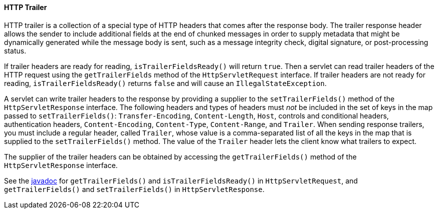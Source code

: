 [[http-trailer]]
==== HTTP Trailer

HTTP trailer is a collection of a special type of HTTP headers that comes
after the response body. The trailer response header allows the sender to
include additional fields at the end of chunked messages in order to supply
metadata that might be dynamically generated while the message body is sent,
such as a message integrity check, digital signature, or post-processing status.

If trailer headers are ready for reading, `isTrailerFieldsReady()` will return
`true`. Then a servlet can read trailer headers of the HTTP request using the
 `getTrailerFields` method of the `HttpServletRequest` interface. If trailer
 headers are not ready for reading, `isTrailerFieldsReady()` returns `false`
 and will cause an `IllegalStateException`.

A servlet can write trailer headers to the response by providing a supplier to
the `setTrailerFields()` method of the `HttpServletResponse` interface. The
following headers and types of headers must _not_ be included in the set of
keys in the map passed to `setTrailerFields()`: `Transfer-Encoding`,
`Content-Length`, `Host`, controls and conditional headers, authentication
headers, `Content-Encoding`, `Content-Type`, `Content-Range`, and `Trailer`.
When sending response trailers, you must include a regular header, called `Trailer`,
whose value is a comma-separated list of all the keys in the map that is supplied
to the `setTrailerFields()` method. The value of the `Trailer` header lets the
client know what trailers to expect.

The supplier of the trailer headers can be obtained by accessing the
`getTrailerFields()` method of the `HttpServletResponse` interface.


See the https://jakarta.ee/specifications/platform/8/apidocs/[javadoc] for `getTrailerFields()`
and `isTrailerFieldsReady()` in `HttpServletRequest`, and `getTrailerFields()`
and `setTrailerFields()` in `HttpServletResponse`.
